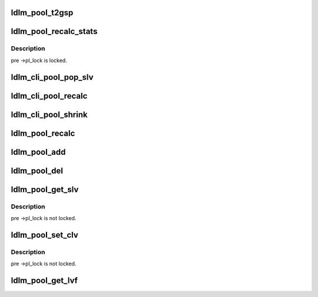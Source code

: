 .. -*- coding: utf-8; mode: rst -*-
.. src-file: drivers/staging/lustre/lustre/ldlm/ldlm_pool.c

.. _`ldlm_pool_t2gsp`:

ldlm_pool_t2gsp
===============

.. c:function:: int ldlm_pool_t2gsp(unsigned int t)

    \a period. This is later used in grant_plan calculations.

    :param unsigned int t:
        *undescribed*

.. _`ldlm_pool_recalc_stats`:

ldlm_pool_recalc_stats
======================

.. c:function:: void ldlm_pool_recalc_stats(struct ldlm_pool *pl)

    :param struct ldlm_pool \*pl:
        *undescribed*

.. _`ldlm_pool_recalc_stats.description`:

Description
-----------

\pre ->pl_lock is locked.

.. _`ldlm_cli_pool_pop_slv`:

ldlm_cli_pool_pop_slv
=====================

.. c:function:: void ldlm_cli_pool_pop_slv(struct ldlm_pool *pl)

    ns_pool)->ns_obd tp passed \a pl.

    :param struct ldlm_pool \*pl:
        *undescribed*

.. _`ldlm_cli_pool_recalc`:

ldlm_cli_pool_recalc
====================

.. c:function:: int ldlm_cli_pool_recalc(struct ldlm_pool *pl)

    :param struct ldlm_pool \*pl:
        *undescribed*

.. _`ldlm_cli_pool_shrink`:

ldlm_cli_pool_shrink
====================

.. c:function:: int ldlm_cli_pool_shrink(struct ldlm_pool *pl, int nr, gfp_t gfp_mask)

    side.  Main goal of this function is to cancel some number of locks on passed \a pl according to \a nr and \a gfp_mask.

    :param struct ldlm_pool \*pl:
        *undescribed*

    :param int nr:
        *undescribed*

    :param gfp_t gfp_mask:
        *undescribed*

.. _`ldlm_pool_recalc`:

ldlm_pool_recalc
================

.. c:function:: int ldlm_pool_recalc(struct ldlm_pool *pl)

    depending what pool \a pl is used.

    :param struct ldlm_pool \*pl:
        *undescribed*

.. _`ldlm_pool_add`:

ldlm_pool_add
=============

.. c:function:: void ldlm_pool_add(struct ldlm_pool *pl, struct ldlm_lock *lock)

    :param struct ldlm_pool \*pl:
        *undescribed*

    :param struct ldlm_lock \*lock:
        *undescribed*

.. _`ldlm_pool_del`:

ldlm_pool_del
=============

.. c:function:: void ldlm_pool_del(struct ldlm_pool *pl, struct ldlm_lock *lock)

    :param struct ldlm_pool \*pl:
        *undescribed*

    :param struct ldlm_lock \*lock:
        *undescribed*

.. _`ldlm_pool_get_slv`:

ldlm_pool_get_slv
=================

.. c:function:: __u64 ldlm_pool_get_slv(struct ldlm_pool *pl)

    :param struct ldlm_pool \*pl:
        *undescribed*

.. _`ldlm_pool_get_slv.description`:

Description
-----------

\pre ->pl_lock is not locked.

.. _`ldlm_pool_set_clv`:

ldlm_pool_set_clv
=================

.. c:function:: void ldlm_pool_set_clv(struct ldlm_pool *pl, __u64 clv)

    :param struct ldlm_pool \*pl:
        *undescribed*

    :param __u64 clv:
        *undescribed*

.. _`ldlm_pool_set_clv.description`:

Description
-----------

\pre ->pl_lock is not locked.

.. _`ldlm_pool_get_lvf`:

ldlm_pool_get_lvf
=================

.. c:function:: __u32 ldlm_pool_get_lvf(struct ldlm_pool *pl)

    :param struct ldlm_pool \*pl:
        *undescribed*

.. This file was automatic generated / don't edit.

